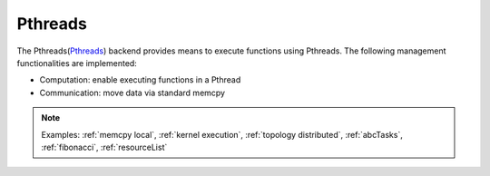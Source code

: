 .. _pthreads backend:

***********************
Pthreads
***********************

The Pthreads(`Pthreads <https://man7.org/linux/man-pages/man7/pthreads.7.html>`_) backend provides means to execute functions using Pthreads. The following management functionalities are implemented:

* Computation: enable executing functions in a Pthread
* Communication: move data via standard memcpy

.. note:: 
    Examples: :ref:`memcpy local`, :ref:`kernel execution`, :ref:`topology distributed`, :ref:`abcTasks`, :ref:`fibonacci`, :ref:`resourceList`